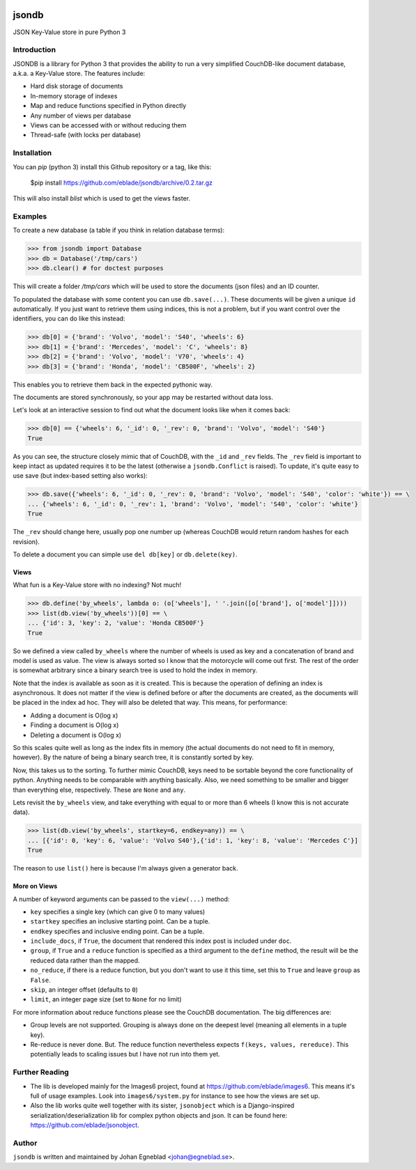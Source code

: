 .. image:: https://travis-ci.org/eblade/jsonobject.svg?branch=master
    :target: https://travis-ci.org/eblade/jsondb


jsondb
======

JSON Key-Value store in pure Python 3

Introduction
------------

JSONDB is a library for Python 3 that provides the ability to run a very
simplified CouchDB-like document database, a.k.a. a Key-Value store. The
features include:

- Hard disk storage of documents
- In-memory storage of indexes
- Map and reduce functions specified in Python directly
- Any number of views per database
- Views can be accessed with or without reducing them
- Thread-safe (with locks per database)


Installation
------------

You can `pip` (python 3) install this Github repository or a tag, like this:

    $pip install https://github.com/eblade/jsondb/archive/0.2.tar.gz


This will also install `blist` which is used to get the views faster.


Examples
--------

To create a new database (a table if you think in relation database terms):


.. code:: python

    >>> from jsondb import Database
    >>> db = Database('/tmp/cars')
    >>> db.clear() # for doctest purposes


This will create a folder `/tmp/cars` which will be used to store the
documents (json files) and an ID counter.

To populated the database with some content you can use ``db.save(...)``.
These documents will be given a unique ``id`` automatically. If you just
want to retrieve them using indices, this is not a problem, but if you
want control over the identifiers, you can do like this instead:


.. code:: python

    >>> db[0] = {'brand': 'Volvo', 'model': 'S40', 'wheels': 6}
    >>> db[1] = {'brand': 'Mercedes', 'model': 'C', 'wheels': 8}
    >>> db[2] = {'brand': 'Volvo', 'model': 'V70', 'wheels': 4}
    >>> db[3] = {'brand': 'Honda', 'model': 'CB500F', 'wheels': 2}


This enables you to retrieve them back in the expected pythonic way.

The documents are stored synchronously, so your app may be restarted
without data loss.

Let's look at an interactive session to find out what the document
looks like when it comes back:


.. code-block:: python

    >>> db[0] == {'wheels': 6, '_id': 0, '_rev': 0, 'brand': 'Volvo', 'model': 'S40'}
    True


As you can see, the structure closely mimic that of CouchDB, with the
``_id`` and ``_rev`` fields. The ``_rev`` field is important to keep intact
as updated requires it to be the latest (otherwise a ``jsondb.Conflict``
is raised). To update, it's quite easy to use save (but index-based
setting also works):


.. code-block:: python

    >>> db.save({'wheels': 6, '_id': 0, '_rev': 0, 'brand': 'Volvo', 'model': 'S40', 'color': 'white'}) == \
    ... {'wheels': 6, '_id': 0, '_rev': 1, 'brand': 'Volvo', 'model': 'S40', 'color': 'white'}
    True


The ``_rev`` should change here, usually pop one number up (whereas
CouchDB would return random hashes for each revision).

To delete a document you can simple use ``del db[key]`` or
``db.delete(key)``.


Views
~~~~~

What fun is a Key-Value store with no indexing? Not much!

.. code:: python

    >>> db.define('by_wheels', lambda o: (o['wheels'], ' '.join([o['brand'], o['model']])))
    >>> list(db.view('by_wheels'))[0] == \
    ... {'id': 3, 'key': 2, 'value': 'Honda CB500F'}
    True


So we defined a view called ``by_wheels`` where the number of wheels
is used as key and a concatenation of brand and model is used as
value. The view is always sorted so I know that the motorcycle will
come out first. The rest of the order is somewhat arbitrary since
a binary search tree is used to hold the index in memory.

Note that the index is available as soon as it is created. This is
because the operation of defining an index is asynchronous. It does
not matter if the view is defined before or after the documents are
created, as the documents will be placed in the index ad hoc. They
will also be deleted that way. This means, for performance:

- Adding a document is O(log x)
- Finding a document is O(log x)
- Deleting a document is O(log x)

So this scales quite well as long as the index fits in memory (the
actual documents do not need to fit in memory, however). By the nature
of being a binary search tree, it is constantly sorted by key.

Now, this takes us to the sorting. To further mimic CouchDB, keys need
to be sortable beyond the core functionality of python. Anything needs
to be comparable with anything basically. Also, we need something to
be smaller and bigger than everything else, respectively. These are
``None`` and ``any``.

Lets revisit the ``by_wheels`` view, and take everything with equal to
or more than 6 wheels (I know this is not accurate data).

.. code:: python

    >>> list(db.view('by_wheels', startkey=6, endkey=any)) == \
    ... [{'id': 0, 'key': 6, 'value': 'Volvo S40'},{'id': 1, 'key': 8, 'value': 'Mercedes C'}]
    True

The reason to use ``list()`` here is because I'm always given a
generator back.


More on Views
~~~~~~~~~~~~~

A number of keyword arguments can be passed to the ``view(...)`` method:

- ``key`` specifies a single key (which can give 0 to many values)
- ``startkey`` specifies an inclusive starting point. Can be a tuple.
- ``endkey`` specifies and inclusive ending point. Can be a tuple.
- ``include_docs``, if ``True``, the document that rendered this index
  post is included under ``doc``.
- ``group``, if ``True`` and a ``reduce`` function is specified as a
  third argument to the ``define`` method, the result will be the
  reduced data rather than the mapped.
- ``no_reduce``, if there is a reduce function, but you don't want to
  use it this time, set this to ``True`` and leave ``group`` as
  ``False``.
- ``skip``, an integer offset (defaults to ``0``)
- ``limit``, an integer page size (set to ``None`` for no limit)


For more information about reduce functions please see the CouchDB
documentation. The big differences are:

- Group levels are not supported. Grouping is always done on the deepest
  level (meaning all elements in a tuple key).
- Re-reduce is never done. But. The reduce function nevertheless expects
  ``f(keys, values, rereduce)``. This potentially leads to scaling
  issues but I have not run into them yet.


Further Reading
---------------

- The lib is developed mainly for the Images6 project, found at
  https://github.com/eblade/images6. This means it's full of usage
  examples. Look into ``images6/system.py`` for instance to see how
  the views are set up.

- Also the lib works quite well together with its sister, ``jsonobject``
  which is a Django-inspired serialization/deserialization lib for
  complex python objects and json. It can be found here:
  https://github.com/eblade/jsonobject.


Author
------

``jsondb`` is written and maintained by Johan Egneblad <johan@egneblad.se>.
